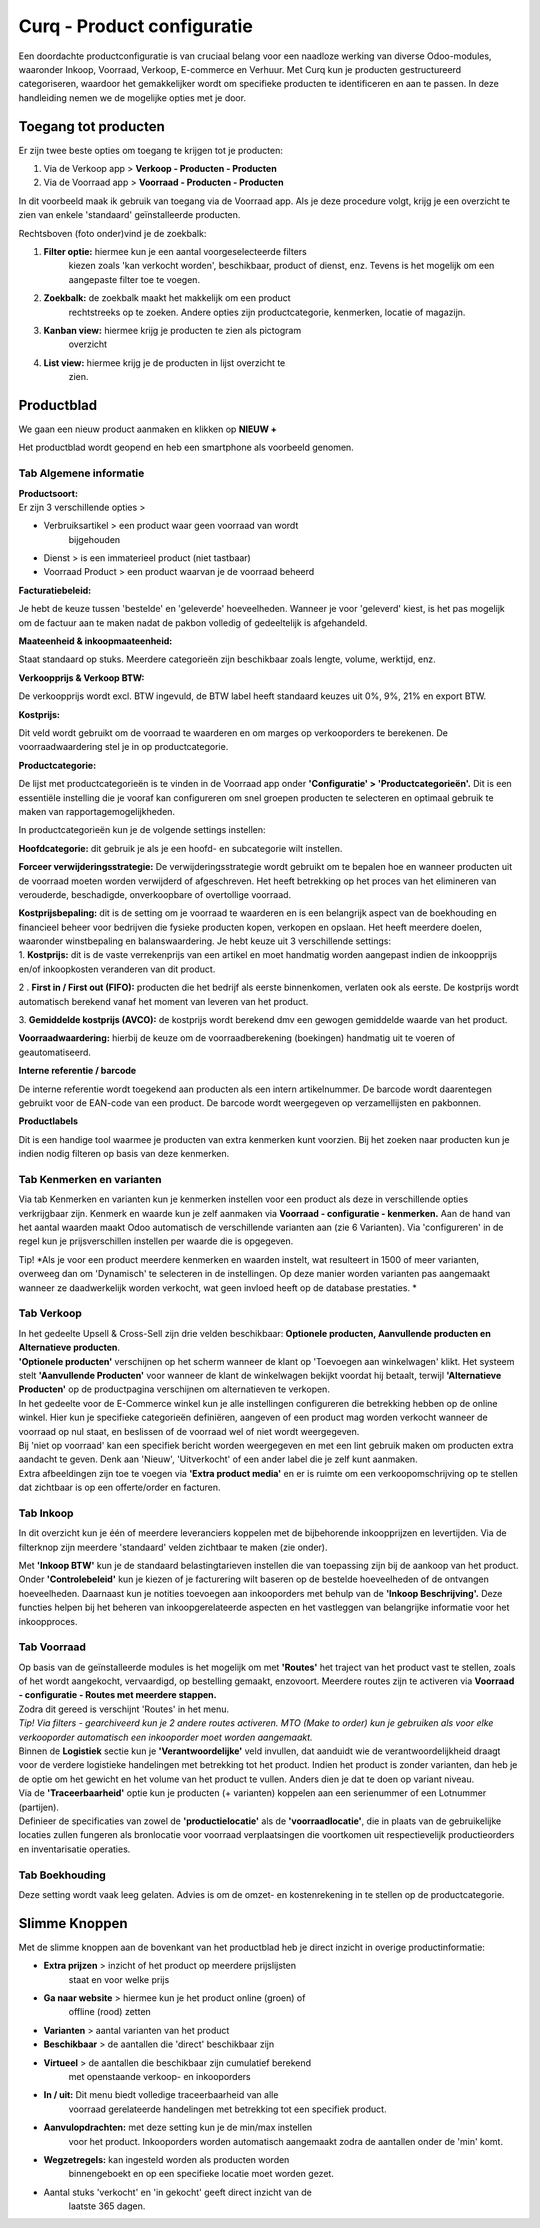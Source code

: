 =====================================
Curq - Product configuratie
=====================================


Een doordachte productconfiguratie is van cruciaal belang voor een
naadloze werking van diverse Odoo-modules, waaronder Inkoop, Voorraad,
Verkoop, E-commerce en Verhuur. Met Curq kun je producten gestructureerd
categoriseren, waardoor het gemakkelijker wordt om specifieke producten
te identificeren en aan te passen. In deze handleiding nemen we de
mogelijke opties met je door.

Toegang tot producten
=====================

Er zijn twee beste opties om toegang te krijgen tot je producten:

1. Via de Verkoop app > **Verkoop - Producten - Producten**

2. Via de Voorraad app > **Voorraad - Producten - Producten**

In dit voorbeeld maak ik gebruik van toegang via de Voorraad app. Als je
deze procedure volgt, krijg je een overzicht te zien van enkele
'standaard' geïnstalleerde producten.

.. image:: Product-Configuratie-Media/image2.png
   :width: 6.26806in
   :height: 1.18056in


Rechtsboven (foto onder)vind je de zoekbalk:

.. image:: Product-Configuratie-Media/image3.png
   :width: 6.45347in
   :height: 1.49028in

1. **Filter optie:** hiermee kun je een aantal voorgeselecteerde filters
      kiezen zoals 'kan verkocht worden', beschikbaar, product of
      dienst, enz. Tevens is het mogelijk om een aangepaste filter toe
      te voegen.

2. **Zoekbalk:** de zoekbalk maakt het makkelijk om een product
      rechtstreeks op te zoeken. Andere opties zijn productcategorie,
      kenmerken, locatie of magazijn.

3. **Kanban view:** hiermee krijg je producten te zien als pictogram
      overzicht

4. **List view:** hiermee krijg je de producten in lijst overzicht te
      zien.

Productblad
===========

We gaan een nieuw product aanmaken en klikken op **NIEUW +**

Het productblad wordt geopend en heb een smartphone als voorbeeld
genomen.

Tab Algemene informatie
-----------------------

| **Productsoort:**
| Er zijn 3 verschillende opties >

-  Verbruiksartikel > een product waar geen voorraad van wordt
      bijgehouden

-  Dienst > is een immaterieel product (niet tastbaar)

-  Voorraad Product > een product waarvan je de voorraad beheerd

**Facturatiebeleid:**

Je hebt de keuze tussen 'bestelde' en 'geleverde' hoeveelheden. Wanneer
je voor 'geleverd' kiest, is het pas mogelijk om de factuur aan te maken
nadat de pakbon volledig of gedeeltelijk is afgehandeld.

**Maateenheid & inkoopmaateenheid:**

Staat standaard op stuks. Meerdere categorieën zijn beschikbaar zoals
lengte, volume, werktijd, enz.

**Verkoopprijs & Verkoop BTW:**

De verkoopprijs wordt excl. BTW ingevuld, de BTW label heeft standaard
keuzes uit 0%, 9%, 21% en export BTW.

**Kostprijs:**

Dit veld wordt gebruikt om de voorraad te waarderen en om marges op
verkooporders te berekenen. De voorraadwaardering stel je in op
productcategorie.

.. image:: Product-Configuratie-Media/image4.png
   :width: 6.05764in
   :height: 3.46111in

**Productcategorie:**

De lijst met productcategorieën is te vinden in de Voorraad app onder
**'Configuratie' > 'Productcategorieën'.** Dit is een essentiële
instelling die je vooraf kan configureren om snel groepen producten te
selecteren en optimaal gebruik te maken van rapportagemogelijkheden.

In productcategorieën kun je de volgende settings instellen:

**Hoofdcategorie:** dit gebruik je als je een hoofd- en subcategorie
wilt instellen.

**Forceer verwijderingsstrategie:** De verwijderingsstrategie wordt
gebruikt om te bepalen hoe en wanneer producten uit de voorraad moeten
worden verwijderd of afgeschreven. Het heeft betrekking op het proces
van het elimineren van verouderde, beschadigde, onverkoopbare of
overtollige voorraad.

| **Kostprijsbepaling:** dit is de setting om je voorraad te waarderen
  en is een belangrijk aspect van de boekhouding en financieel beheer
  voor bedrijven die fysieke producten kopen, verkopen en opslaan. Het
  heeft meerdere doelen, waaronder winstbepaling en balanswaardering. Je
  hebt keuze uit 3 verschillende settings:
| 1. **Kostprijs:** dit is de vaste verrekenprijs van een artikel en
  moet handmatig worden aangepast indien de inkoopprijs en/of
  inkoopkosten veranderen van dit product.

2 . **First in / First out (FIFO):** producten die het bedrijf als
eerste binnenkomen, verlaten ook als eerste. De kostprijs wordt
automatisch berekend vanaf het moment van leveren van het product.

3. **Gemiddelde kostprijs (AVCO):** de kostprijs wordt berekend dmv een
gewogen gemiddelde waarde van het product.

**Voorraadwaardering:** hierbij de keuze om de voorraadberekening
(boekingen) handmatig uit te voeren of geautomatiseerd.

.. image:: Product-Configuratie-Media/image5.png
   :width: 7.08194in
   :height: 2.34097in

**Interne referentie / barcode**

De interne referentie wordt toegekend aan producten als een intern
artikelnummer. De barcode wordt daarentegen gebruikt voor de EAN-code
van een product. De barcode wordt weergegeven op verzamellijsten en
pakbonnen.

**Productlabels**

Dit is een handige tool waarmee je producten van extra kenmerken
kunt voorzien. Bij het zoeken naar producten kun je indien nodig
filteren op basis van deze kenmerken.

Tab Kenmerken en varianten
--------------------------

.. image:: Product-Configuratie-Media/image6.png
   :width: 6.26806in
   :height: 2.48611in


Via tab Kenmerken en varianten kun je kenmerken instellen voor een
product als deze in verschillende opties verkrijgbaar zijn. Kenmerk en
waarde kun je zelf aanmaken via **Voorraad - configuratie - kenmerken.**
Aan de hand van het aantal waarden maakt Odoo automatisch de
verschillende varianten aan (zie 6 Varianten). Via 'configureren' in de
regel kun je prijsverschillen instellen per waarde die is opgegeven.

Tip! *Als je voor een product meerdere kenmerken en waarden instelt, wat
resulteert in 1500 of meer varianten, overweeg dan om 'Dynamisch' te
selecteren in de instellingen. Op deze manier worden varianten pas
aangemaakt wanneer ze daadwerkelijk worden verkocht, wat geen invloed
heeft op de database prestaties.
*

.. image:: Product-Configuratie-Media/image7.png
   :width: 4.39028in
   :height: 2.77222in

Tab Verkoop
-----------

.. image:: Product-Configuratie-Media/image8.png
   :width: 6.26806in
   :height: 4.40278in

| In het gedeelte Upsell & Cross-Sell zijn drie velden beschikbaar:
  **Optionele producten, Aanvullende producten en Alternatieve
  producten**.
| **'Optionele producten'** verschijnen op het scherm wanneer de klant
  op 'Toevoegen aan winkelwagen' klikt. Het systeem stelt **'Aanvullende
  Producten'** voor wanneer de klant de winkelwagen bekijkt voordat hij
  betaalt, terwijl **'Alternatieve Producten'** op de productpagina
  verschijnen om alternatieven te verkopen.

| In het gedeelte voor de E-Commerce winkel kun je alle instellingen
  configureren die betrekking hebben op de online winkel. Hier kun je
  specifieke categorieën definiëren, aangeven of een product mag worden
  verkocht wanneer de voorraad op nul staat, en beslissen of de voorraad
  wel of niet wordt weergegeven.
| Bij 'niet op voorraad' kan een specifiek bericht worden weergegeven en
  met een lint gebruik maken om producten extra aandacht te geven. Denk
  aan 'Nieuw', 'Uitverkocht' of een ander label die je zelf kunt
  aanmaken.
| Extra afbeeldingen zijn toe te voegen via **'Extra product media'** en
  er is ruimte om een verkoopomschrijving op te stellen dat zichtbaar is
  op een offerte/order en facturen.

Tab Inkoop
----------

.. image:: Product-Configuratie-Media/image9.png
   :width: 6.26806in
   :height: 3.29167in

In dit overzicht kun je één of meerdere leveranciers koppelen met de
bijbehorende inkoopprijzen en levertijden. Via de filterknop zijn
meerdere 'standaard' velden zichtbaar te maken (zie onder).

.. image:: Product-Configuratie-Media/image10.png
   :width: 2.71319in
   :height: 1.98681in

Met **'Inkoop BTW'** kun je de standaard belastingtarieven instellen die
van toepassing zijn bij de aankoop van het product. Onder
**'Controlebeleid'** kun je kiezen of je facturering wilt baseren op de
bestelde hoeveelheden of de ontvangen hoeveelheden. Daarnaast kun je
notities toevoegen aan inkooporders met behulp van de **'Inkoop
Beschrijving'.** Deze functies helpen bij het beheren van
inkoopgerelateerde aspecten en het vastleggen van belangrijke informatie
voor het inkoopproces.

Tab Voorraad
------------

.. image:: Product-Configuratie-Media/image11.png
   :width: 6.26806in
   :height: 3.75in

| Op basis van de geïnstalleerde modules is het mogelijk om met
  **'Routes'** het traject van het product vast te stellen, zoals of het
  wordt aangekocht, vervaardigd, op bestelling gemaakt, enzovoort.
  Meerdere routes zijn te activeren via **Voorraad - configuratie -
  Routes met meerdere stappen.**
| Zodra dit gereed is verschijnt 'Routes' in het menu.
| *Tip! Via filters - gearchiveerd kun je 2 andere routes activeren. MTO
  (Make to order) kun je gebruiken als voor elke verkooporder
  automatisch een inkooporder moet worden aangemaakt.*
| Binnen de **Logistiek** sectie kun je **'Verantwoordelijke'** veld
  invullen, dat aanduidt wie de verantwoordelijkheid draagt voor de
  verdere logistieke handelingen met betrekking tot het product. Indien
  het product is zonder varianten, dan heb je de optie om het gewicht en
  het volume van het product te vullen. Anders dien je dat te doen op
  variant niveau.
| Via de **'Traceerbaarheid'** optie kun je producten (+ varianten)
  koppelen aan een serienummer of een Lotnummer (partijen).
| Definieer de specificaties van zowel de **'productielocatie'** als de
  **'voorraadlocatie'**, die in plaats van de gebruikelijke locaties
  zullen fungeren als bronlocatie voor voorraad verplaatsingen die
  voortkomen uit respectievelijk productieorders en inventarisatie
  operaties.

Tab Boekhouding
---------------

.. image:: Product-Configuratie-Media/image12.png
   :width: 6.26806in
   :height: 2.31944in

Deze setting wordt vaak leeg gelaten. Advies is om de omzet- en
kostenrekening in te stellen op de productcategorie.

Slimme Knoppen
==============

Met de slimme knoppen aan de bovenkant van het productblad heb je direct
inzicht in overige productinformatie:

.. image:: Product-Configuratie-Media/image13.png
   :width: 6.26806in
   :height: 2.125in

-  **Extra prijzen** > inzicht of het product op meerdere prijslijsten
      staat en voor welke prijs

-  **Ga naar website** > hiermee kun je het product online (groen) of
      offline (rood) zetten

-  **Varianten** > aantal varianten van het product

-  **Beschikbaar** > de aantallen die 'direct' beschikbaar zijn

-  **Virtueel** > de aantallen die beschikbaar zijn cumulatief berekend
      met openstaande verkoop- en inkooporders

-  **In / uit:** Dit menu biedt volledige traceerbaarheid van alle
      voorraad gerelateerde handelingen met betrekking tot een specifiek
      product.

-  **Aanvulopdrachten:** met deze setting kun je de min/max instellen
      voor het product. Inkooporders worden automatisch aangemaakt zodra
      de aantallen onder de 'min' komt.

-  **Wegzetregels:** kan ingesteld worden als producten worden
      binnengeboekt en op een specifieke locatie moet worden gezet.

-  Aantal stuks 'verkocht' en 'in gekocht' geeft direct inzicht van de
      laatste 365 dagen.


